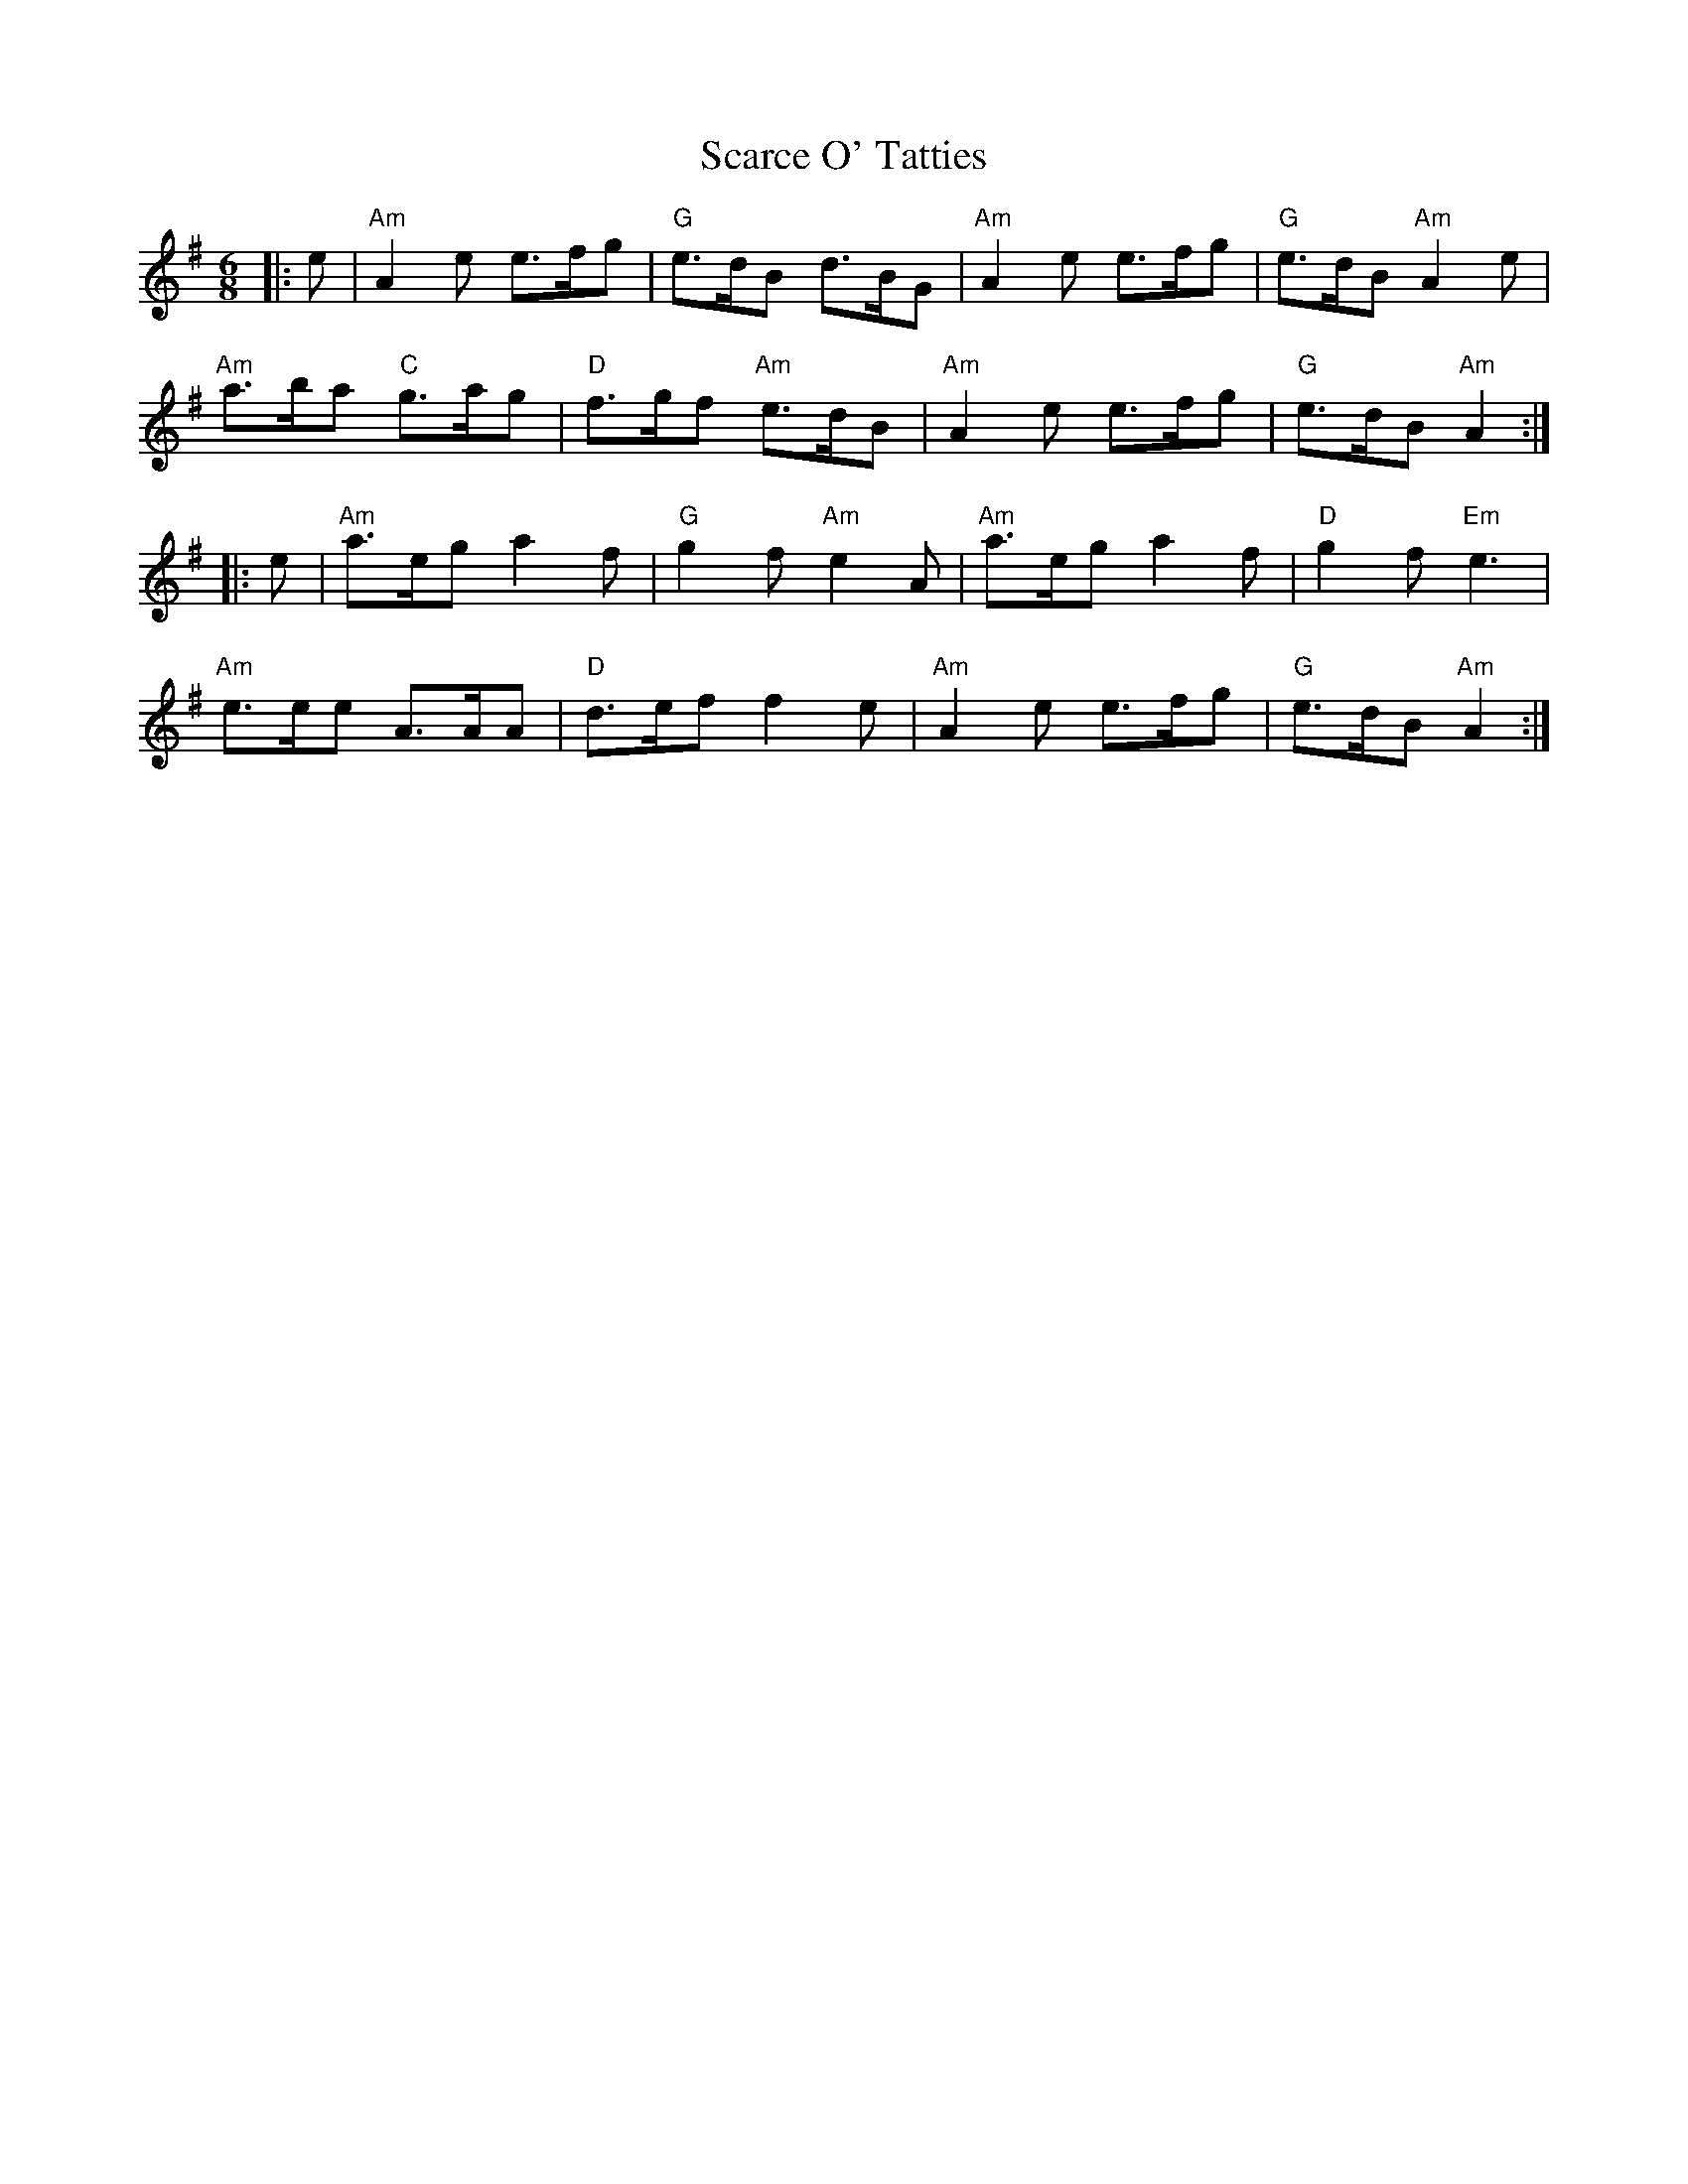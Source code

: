 X: 36043
T: Scarce O' Tatties
R: jig
M: 6/8
K: Adorian
|:e|"Am"A2e e>fg|"G"e>dB d>BG|"Am"A2e e>fg|"G"e>dB "Am"A2e|
"Am"a>ba "C"g>ag|"D"f>gf "Am"e>dB|"Am"A2e e>fg|"G"e>dB "Am"A2:|
|:e|"Am"a>eg a2f|"G"g2f "Am"e2A|"Am"a>eg a2f|"D"g2f "Em"e3|
"Am"e>ee A>AA|"D"d>ef f2e|"Am"A2e e>fg|"G"e>dB "Am"A2:|

